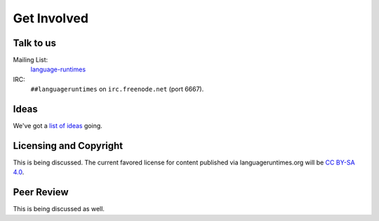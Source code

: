 Get Involved
############

Talk to us
==========

Mailing List:
   `language-runtimes`_
IRC:
   ``##languageruntimes`` on ``irc.freenode.net`` (port 6667).

Ideas
=====

We've got a `list of ideas`_ going.

Licensing and Copyright
=======================

This is being discussed. The current favored license for content
published via languageruntimes.org will be `CC BY-SA 4.0`_.

Peer Review
===========

This is being discussed as well.

.. _language-runtimes: https://groups.google.com/forum/#!forum/language-runtimes
.. _list of ideas: ../ideas/
.. _CC BY-SA 4.0: http://creativecommons.org/licenses/by-sa/4.0/
